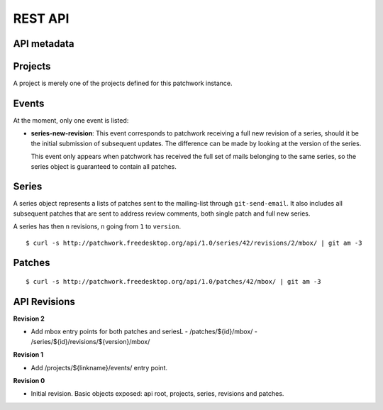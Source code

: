 REST API
========

API metadata
------------

.. http:get:: /api/1.0/

    Metadata about the API itself.

    .. sourcecode:: http

        GET /api/1.0/ HTTP/1.1
        Accept: application/json


    .. sourcecode:: http

        HTTP/1.1 200 OK
        Vary: Accept
        Content-Type: application/json

        {
            "revision": 0
        }

    :>json int revision: API revision. This can be used to ensure the server
                         supports a feature introduced from a specific revision.


Projects
--------

A project is merely one of the projects defined for this patchwork instance.

.. http:get:: /api/1.0/projects/

    List of all projects.

    .. sourcecode:: http

        GET /api/1.0/projects/ HTTP/1.1
        Accept: application/json

    .. sourcecode:: http

        HTTP/1.1 200 OK
        Content-Type: application/json
        Vary: Accept
        Allow: GET, HEAD, OPTIONS

        {
            "count": 2,
            "next": null,
            "previous": null,
            "results": [
                {
                    "id": 2,
                    "name": "beignet",
                    "linkname": "beignet",
                    "listemail": "beignet@lists.freedesktop.org",
                    "web_url": "http://www.freedesktop.org/wiki/Software/Beignet/",
                    "scm_url": "git://anongit.freedesktop.org/git/beignet",
                    "webscm_url": "http://cgit.freedesktop.org/beignet/"
                },
                {
                    "id": 1,
                    "name": "Cairo",
                    "linkname": "cairo",
                    "listemail": "cairo@cairographics.org",
                    "web_url": "http://www.cairographics.org/",
                    "scm_url": "git://anongit.freedesktop.org/git/cairo",
                    "webscm_url": "http://cgit.freedesktop.org/cairo/"
                }
            ]
        }

.. http:get:: /api/1.0/projects/(string: linkname)/
.. http:get:: /api/1.0/projects/(int: project_id)/

    .. sourcecode:: http

        GET /api/1.0/projects/intel-gfx/ HTTP/1.1
        Accept: application/json

    .. sourcecode:: http

        HTTP/1.1 200 OK
        Content-Type: application/json
        Vary: Accept
        Allow: GET, HEAD, OPTIONS

        {
            "id": 1,
            "name": "intel-gfx",
            "linkname": "intel-gfx",
            "listemail": "intel-gfx@lists.freedesktop.org",
            "web_url": "",
            "scm_url": "",
            "webscm_url": ""
        }

Events
------

.. http:get:: /api/1.0/projects/(string: linkname)/events/
.. http:get:: /api/1.0/projects/(int: project_id)/events/

    List of events for this project.

    .. sourcecode:: http

        GET /api/1.0/projects/intel-gfx/events/ HTTP/1.1
        Accept: application/json

    .. sourcecode:: http

        HTTP/1.1 200 OK
        Content-Type: application/json
        Vary: Accept
        Allow: GET, HEAD, OPTIONS

        {
            "count": 23,
            "next": "http://127.0.0.1:8000/api/1.0/events/?page=2",
            "previous": null,
            "results": [
                {
                    "name": "series-new-revision",
                    "event_time": "2015-10-20T19:49:49.494",
                    "series": 23,
                    "user": null
                },
                {
                    "name": "series-new-revision",
                    "event_time": "2015-10-20T19:49:43.895",
                    "series": 22,
                    "user": null
                }
            ]
        }

At the moment, only one event is listed:

- **series-new-revision**: This event corresponds to patchwork receiving a
  full new revision of a series, should it be the initial submission of
  subsequent updates. The difference can be made by looking at the version of
  the series.

  This event only appears when patchwork has received the full set of mails
  belonging to the same series, so the series object is guaranteed to contain
  all patches.

Series
------

A series object represents a lists of patches sent to the mailing-list through
``git-send-email``. It also includes all subsequent patches that are sent to
address review comments, both single patch and full new series.

A series has then ``n`` revisions, ``n`` going from ``1`` to ``version``.

.. http:get:: /api/1.0/projects/(string: linkname)/series/
.. http:get:: /api/1.0/projects/(int: project_id)/series/

    List of all Series belonging to a specific project. The project can be
    specified using either its ``linkname`` or ``id``.

    .. sourcecode:: http

        GET /api/1.0/projects/intel-gfx/series/ HTTP/1.1
        Accept: application/json

    .. sourcecode:: http

        HTTP/1.1 200 OK
        Content-Type: application/json
        Vary: Accept
        Allow: GET, HEAD, OPTIONS

        {
            "count": 59,
            "next": "http://patchwork.freedesktop.org/api/1.0/projects/intel-gfx/series/?page=2",
            "previous": null,
            "results": [
                {
                    "id": 3,
                    "project": 1,
                    "name": "drm/i915: Unwind partial VMA rebinding after failure in set-cache-level",
                    "n_patches": 1,
                    "submitter": 77,
                    "submitted": "2015-10-09T11:51:38",
                    "last_updated": "2015-10-09T11:51:59.013",
                    "version": 1,
                    "reviewer": null
                },
                {
                    "id": 5,
                    "project": 1,
                    "name": "RFC drm/i915: Stop the machine whilst capturing the GPU crash dump",
                    "n_patches": 1,
                    "submitter": 77,
                    "submitted": "2015-10-09T12:21:45",
                    "last_updated": "2015-10-09T12:21:58.657",
                    "version": 1,
                    "reviewer": null,
                }
            ]
        }

.. http:get:: /api/1.0/series/

    List of all Series known to patchwork.

    .. sourcecode:: http

        GET /api/1.0/series/ HTTP/1.1
        Accept: application/json

    .. sourcecode:: http

        HTTP/1.1 200 OK
        Vary: Accept
        Content-Type: application/json

        {
            "count": 344,
            "next": "http://127.0.0.1:8000/api/1.0/series/?page=2",
            "previous": null,
            "results": [
                {
                    "id": 10,
                    "project": 1,
                    "name": "intel: New libdrm interface to create unbound wc user mappings for objects",
                    "n_patches": 1,
                    "submitter": 10,
                    "submitted": "2015-01-02T11:06:40",
                    "last_updated": "2015-10-09T07:55:18.608",
                    "version": 1,
                    "reviewer": null
                },
                {
                    "id": 1,
                    "project": 1,
                    "name": "PMIC based Panel and Backlight Control",
                    "n_patches": 4,
                    "submitter": 1,
                    "submitted": "2014-12-26T10:23:26",
                    "last_updated": "2015-10-09T07:55:01.558",
                    "version": 1,
                    "reviewer": null,
                },
            ]
        }

.. http:get:: /api/1.0/series/(int: series_id)/

    A series (`series_id`). A Series object contains metadata about the series.

    .. sourcecode:: http

        GET /api/1.0/series/47/ HTTP/1.1
        Accept: application/json

    .. sourcecode:: http

        HTTP/1.1 200 OK
        Content-Type: application/json
        Vary: Accept
        Allow: GET, PUT, PATCH, HEAD, OPTIONS

        {
            "id": 47,
            "name": "Series without cover letter",
            "n_patches": 2,
            "submitter": 21,
            "submitted": "2015-01-13T09:32:24",
            "last_updated": "2015-10-09T07:57:23.541",
            "version": 1,
            "reviewer": null
        }

.. http:get:: /api/1.0/series/(int: series_id)/revisions/

    The list of revisions of the series `series_id`.

    .. sourcecode:: http

        GET /api/1.0/series/47/revisions/ HTTP/1.1
        Accept: application/json

    .. sourcecode:: http

        HTTP/1.1 200 OK
        Content-Type: application/json
        Vary: Accept
        Allow: GET, HEAD, OPTIONS

        [
            {
                "version": 1,
                "cover_letter": null,
                "patches": [
                    120,
                    121
                ]
            }
        ]

.. http:get:: /api/1.0/series/(int: series_id)/revisions/(int: version)/

    The specific ``version`` of the series `series_id`.

    .. sourcecode:: http

        GET /api/1.0/series/47/revisions/1/ HTTP/1.1
        Accept: application/json

    .. sourcecode:: http

        HTTP/1.1 200 OK
        Content-Type: application/json
        Vary: Accept
        Allow: GET, HEAD, OPTIONS

        {
            "version": 1,
            "cover_letter": null,
            "patches": [
                120,
                121
            ]
        }

.. http:get:: /api/1.0/series/(int: series_id)/revisions/(int: version)/mbox/

    Retrieve an mbox file that will contain all patches of this revision, in
    order in which to apply them. This mbox file can be directly piped into
    ``git am``.

::

    $ curl -s http://patchwork.freedesktop.org/api/1.0/series/42/revisions/2/mbox/ | git am -3


Patches
-------

.. http:get:: /api/1.0/patches/

    List of all patches.

    .. sourcecode:: http

        GET /api/1.0/patches/ HTTP/1.1
        Accept: application/json

    .. sourcecode:: http

        HTTP/1.1 200 OK
        Content-Type: application/json
        Vary: Accept
        Allow: GET, HEAD, OPTIONS

        {
            "count": 1392,
            "next": "http://127.0.0.1:8000/api/1.0/patches/?page=2",
            "previous": null,
            "results": [
                {
                    "id": 1,
                    "project": 1,
                    "name": "[RFC,1/4] drm/i915: Define a common data structure for Panel Info",
                    "date": "2014-12-26T10:23:27",
                    "submitter": 1,
                    "state": 1,
                    "content": "<diff content>"
                },
                {
                    "id": 4,
                    "project": 1,
                    "name": "[RFC,2/4] drm/i915: Add a drm_panel over INTEL_SOC_PMIC",
                    "date": "2014-12-26T10:23:28",
                    "submitter": 1,
                    "state": 1,
                    "content": "<diff content>"
                }
            ]
        }

.. http:get:: /api/1.0/patches/(int: patch_id)/

    A specific patch.

    .. sourcecode:: http

        GET /api/1.0/patches/120/ HTTP/1.1
        Accept: application/json

    .. sourcecode:: http

            HTTP/1.1 200 OK
            Content-Type: application/json
            Vary: Accept
            Allow: GET, HEAD, OPTIONS

            {
                "id": 120,
                "name": "[1/2] drm/i915: Balance context pinning on reset cleanup",
                "date": "2015-01-13T09:32:24",
                "submitter": 21,
                "state": 1,
                "content": "<diff content>"
            }

.. http:get:: /api/1.0/patches/(int: patch_id)/mbox/

    Retrieve an mbox file. This mbox file can be directly piped into ``git am``.

::

    $ curl -s http://patchwork.freedesktop.org/api/1.0/patches/42/mbox/ | git am -3

API Revisions
-------------

**Revision 2**

- Add mbox entry points for both patches and seriesL
  - /patches/${id}/mbox/
  - /series/${id}/revisions/${version}/mbox/

**Revision 1**

- Add /projects/${linkname}/events/ entry point.

**Revision 0**

- Initial revision. Basic objects exposed: api root, projects, series,
  revisions and patches.
